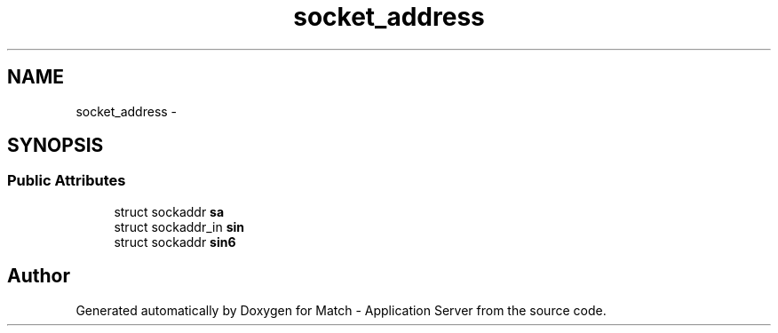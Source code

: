 .TH "socket_address" 3 "Fri May 27 2016" "Match - Application Server" \" -*- nroff -*-
.ad l
.nh
.SH NAME
socket_address \- 
.SH SYNOPSIS
.br
.PP
.SS "Public Attributes"

.in +1c
.ti -1c
.RI "struct sockaddr \fBsa\fP"
.br
.ti -1c
.RI "struct sockaddr_in \fBsin\fP"
.br
.ti -1c
.RI "struct sockaddr \fBsin6\fP"
.br
.in -1c

.SH "Author"
.PP 
Generated automatically by Doxygen for Match - Application Server from the source code\&.
